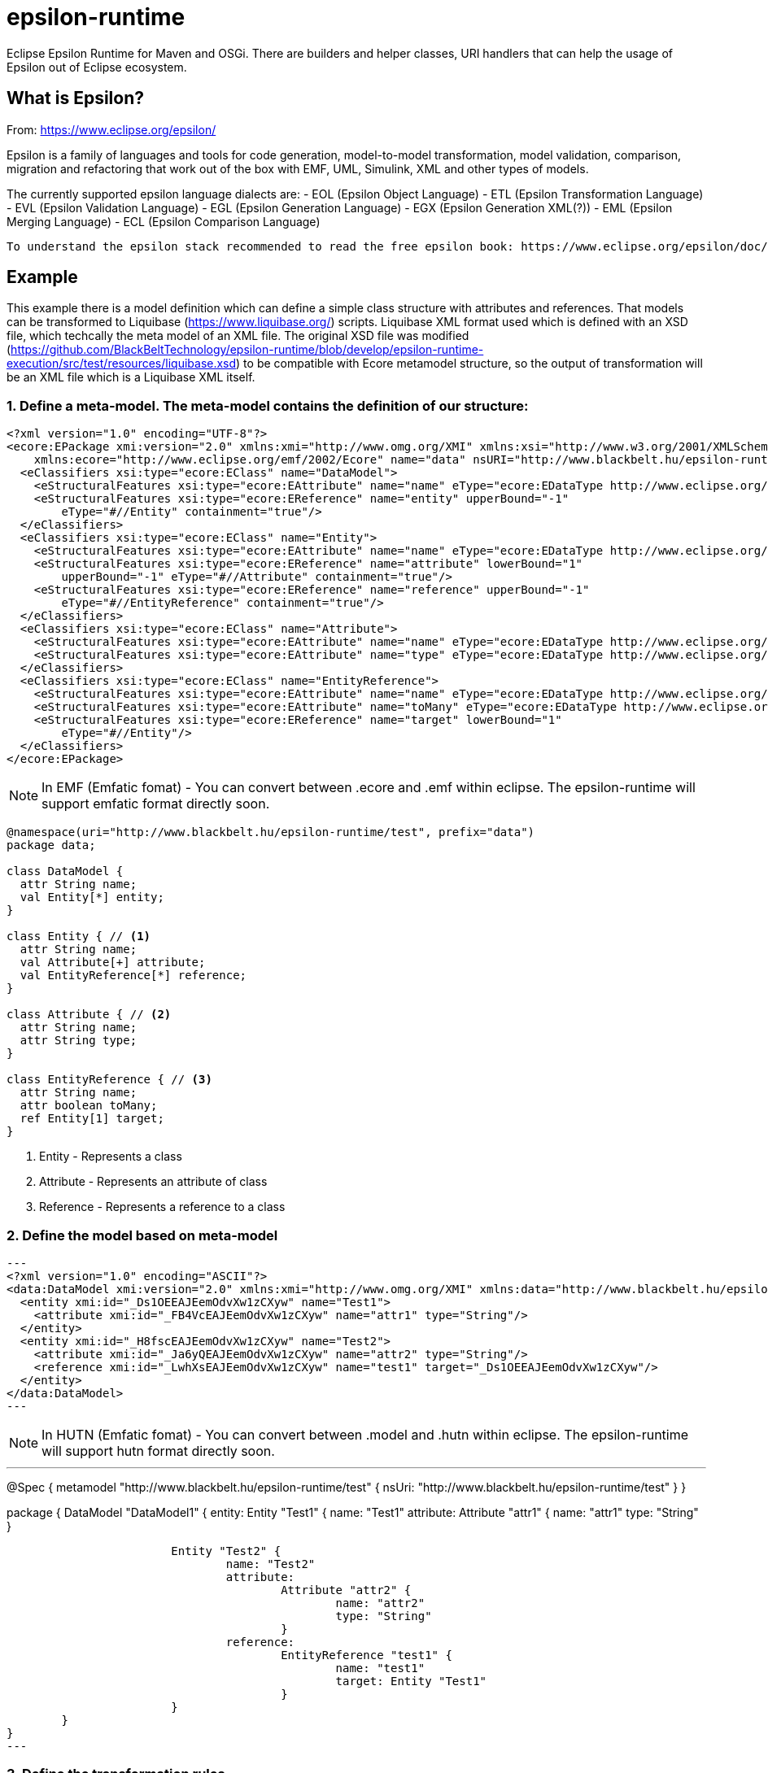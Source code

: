 # epsilon-runtime

Eclipse Epsilon Runtime for Maven and OSGi. There are builders and helper classes, 
URI handlers that can help the usage of Epsilon out of Eclipse ecosystem. 

## What is Epsilon?

From: https://www.eclipse.org/epsilon/

Epsilon is a family of languages and tools for code generation, model-to-model transformation, 
model validation, comparison, migration and refactoring that work out of the box with EMF, 
UML, Simulink, XML and other types of models.

The currently supported epsilon language dialects are:
 - EOL (Epsilon Object Language)
 - ETL (Epsilon Transformation Language)
 - EVL (Epsilon Validation Language)
 - EGL (Epsilon Generation Language)
 - EGX (Epsilon Generation XML(?))
 - EML (Epsilon Merging Language)
 - ECL (Epsilon Comparison Language)
 
 To understand the epsilon stack recommended to read the free epsilon book: https://www.eclipse.org/epsilon/doc/book/
 

## Example

This example there is a model definition which can define a simple class structure with attributes and references. That models can be transformed to Liquibase (https://www.liquibase.org/) scripts. 
Liquibase XML format used which is defined with an XSD file, which techcally the meta model of an XML file. 
The original XSD file was modified (https://github.com/BlackBeltTechnology/epsilon-runtime/blob/develop/epsilon-runtime-execution/src/test/resources/liquibase.xsd) to be compatible with Ecore metamodel structure, so the output of transformation will be an XML file which is a Liquibase XML itself.

### 1. Define a meta-model. The meta-model contains the definition of our structure:

[source, xml]
----
<?xml version="1.0" encoding="UTF-8"?>
<ecore:EPackage xmi:version="2.0" xmlns:xmi="http://www.omg.org/XMI" xmlns:xsi="http://www.w3.org/2001/XMLSchema-instance"
    xmlns:ecore="http://www.eclipse.org/emf/2002/Ecore" name="data" nsURI="http://www.blackbelt.hu/epsilon-runtime/test" nsPrefix="data">
  <eClassifiers xsi:type="ecore:EClass" name="DataModel">
    <eStructuralFeatures xsi:type="ecore:EAttribute" name="name" eType="ecore:EDataType http://www.eclipse.org/emf/2002/Ecore#//EString"/>
    <eStructuralFeatures xsi:type="ecore:EReference" name="entity" upperBound="-1"
        eType="#//Entity" containment="true"/>
  </eClassifiers>
  <eClassifiers xsi:type="ecore:EClass" name="Entity">
    <eStructuralFeatures xsi:type="ecore:EAttribute" name="name" eType="ecore:EDataType http://www.eclipse.org/emf/2002/Ecore#//EString"/>
    <eStructuralFeatures xsi:type="ecore:EReference" name="attribute" lowerBound="1"
        upperBound="-1" eType="#//Attribute" containment="true"/>
    <eStructuralFeatures xsi:type="ecore:EReference" name="reference" upperBound="-1"
        eType="#//EntityReference" containment="true"/>
  </eClassifiers>
  <eClassifiers xsi:type="ecore:EClass" name="Attribute">
    <eStructuralFeatures xsi:type="ecore:EAttribute" name="name" eType="ecore:EDataType http://www.eclipse.org/emf/2002/Ecore#//EString"/>
    <eStructuralFeatures xsi:type="ecore:EAttribute" name="type" eType="ecore:EDataType http://www.eclipse.org/emf/2002/Ecore#//EString"/>
  </eClassifiers>
  <eClassifiers xsi:type="ecore:EClass" name="EntityReference">
    <eStructuralFeatures xsi:type="ecore:EAttribute" name="name" eType="ecore:EDataType http://www.eclipse.org/emf/2002/Ecore#//EString"/>
    <eStructuralFeatures xsi:type="ecore:EAttribute" name="toMany" eType="ecore:EDataType http://www.eclipse.org/emf/2002/Ecore#//EBoolean"/>
    <eStructuralFeatures xsi:type="ecore:EReference" name="target" lowerBound="1"
        eType="#//Entity"/>
  </eClassifiers>
</ecore:EPackage>
----

[NOTE]
====
In EMF (Emfatic fomat) - You can convert between .ecore and .emf within eclipse. 
The epsilon-runtime will support emfatic format directly soon.
====

----
@namespace(uri="http://www.blackbelt.hu/epsilon-runtime/test", prefix="data")
package data;

class DataModel {
  attr String name;
  val Entity[*] entity;
}

class Entity { // <1>
  attr String name;
  val Attribute[+] attribute;
  val EntityReference[*] reference;
}

class Attribute { // <2>
  attr String name;
  attr String type;
}

class EntityReference { // <3>
  attr String name;
  attr boolean toMany;
  ref Entity[1] target;
}
----
<1> Entity - Represents a class 
<2> Attribute - Represents an attribute of class
<3> Reference - Represents a reference to a class


### 2. Define the model based on meta-model

[source, xml]
---
<?xml version="1.0" encoding="ASCII"?>
<data:DataModel xmi:version="2.0" xmlns:xmi="http://www.omg.org/XMI" xmlns:data="http://www.blackbelt.hu/epsilon-runtime/test" xmi:id="_CeiO8EAJEemOdvXw1zCXyw">
  <entity xmi:id="_Ds1OEEAJEemOdvXw1zCXyw" name="Test1">
    <attribute xmi:id="_FB4VcEAJEemOdvXw1zCXyw" name="attr1" type="String"/>
  </entity>
  <entity xmi:id="_H8fscEAJEemOdvXw1zCXyw" name="Test2">
    <attribute xmi:id="_Ja6yQEAJEemOdvXw1zCXyw" name="attr2" type="String"/>
    <reference xmi:id="_LwhXsEAJEemOdvXw1zCXyw" name="test1" target="_Ds1OEEAJEemOdvXw1zCXyw"/>
  </entity>
</data:DataModel>
---

[NOTE]
====
In HUTN (Emfatic fomat) - You can convert between .model and .hutn within eclipse. 
The epsilon-runtime will support hutn format directly soon.
====

---
@Spec {
	metamodel "http://www.blackbelt.hu/epsilon-runtime/test" {
		nsUri: "http://www.blackbelt.hu/epsilon-runtime/test"
	}
}

package  {
	DataModel "DataModel1" {
		entity: 
			Entity "Test1" {
				name: "Test1"
				attribute: 
					Attribute "attr1" {
						name: "attr1"
						type: "String"
					}
			
			Entity "Test2" {
				name: "Test2"
				attribute: 
					Attribute "attr2" {
						name: "attr2"
						type: "String"
					}
				reference: 
					EntityReference "test1" {
						name: "test1"
						target: Entity "Test1"
					}
			}
	}
}
---

### 3. Define the transformation rules

The rules can be defined in ETL language (Epsilon Transformation Language).

---
rule DataModelToChangeLog
	transform s : TEST1!DataModel
	to t : LIQUIBASE!databaseChangeLog {
}


rule DataModelToChangeSet
	transform s : TEST1!DataModel
	to t : LIQUIBASE!ChangeSet {
	    t.id =  s.name;
	    t.author = "test1toliquibase";
		s.equivalent("DataModelToChangeLog").changeSet.add(t);
}

rule EntityToCreateTable
	transform s : TEST1!Entity
	to t : LIQUIBASE!CreateTable {
		t.tableName = s.name;
		TEST1!DataModel.all.selectOne(e | e.entity.contains(s)).equivalent("DataModelToChangeSet").createTable.add(t);
}

rule EntityToIdColumn
	transform s : TEST1!Entity
	to t : LIQUIBASE!Column {
		t.name = "ID";
		t.type = "Identifier";
		s.equivalent("EntityToCreateTable").column.add(t);
}

rule EntityToPrimaryKey
	transform s : TEST1!Entity
	to t : LIQUIBASE!AddPrimaryKey {
		t.tableName = s.name;
		t.columnNames = "ID";
		TEST1!DataModel.all.selectOne(d | d.entity.contains(s)).equivalent("DataModelToChangeSet").addPrimaryKey.add(t);
}

rule AttributeToColumn
	transform s : TEST1!Attribute
	to t : LIQUIBASE!Column {
		t.name = s.name;
		t.type = s.type;
		TEST1!Entity.all.selectOne(e | e.attribute.contains(s)).equivalent("EntityToCreateTable").column.add(t);
}

rule EntityReferenceToColumn
	transform s : TEST1!EntityReference
	to t : LIQUIBASE!Column {
		t.name = "ID_" + s.name;
		t.type = "Identifier";
		TEST1!Entity.all.selectOne(e | e.reference.contains(s)).equivalent("EntityToCreateTable").column.add(t);
}


rule EntityReferenceToAddForeignKeyConstraint
	transform s : TEST1!EntityReference
	to t : LIQUIBASE!AddForeignKeyConstraint {
		var entity : TEST1!Entity = TEST1!Entity.all.selectOne(e | e.reference.contains(s));
		t.constraintName = "FK_" + entity.name + "_" + s.`target`.name;

		t.baseTableName = entity.name;
		t.baseColumnNames = "ID_" + s.`target`.name;		

		t.referencedColumnNames = "ID";
		t.referencedTableName = s.`target`.name;

		TEST1!DataModel.all.selectOne(e | e.entity.contains(entity)).equivalent("DataModelToChangeSet").addForeignKeyConstraint.add(t);
}
---

### 4. Run the transformation

[source, java]
---
        // Preparing URI handler
        uriHandler = new NioFilesystemnRelativePathURIHandlerImpl("urn", FileSystems.getDefault(),
                new File(targetDir(), "test-classes").getAbsolutePath());

        // Setup resourcehandler used to load metamodels
        executionResourceSet = new CachedResourceSet();
        executionResourceSet.getURIConverter().getURIHandlers().add(0, uriHandler);

        // Executrion context
        ExecutionContext executionContext = executionContextBuilder()
                .log(slf4jLogger)
                .resourceSet(executionResourceSet)
                .metaModels(ImmutableList.of(
                        "urn:epsilon-runtime-test.ecore"))
                .modelContexts(ImmutableList.of(
                        emfModelContextBuilder()
                                .log(slf4jLogger)
                                .name("TEST1")
                                .emf("urn:epsilon-runtime-test1.model")
                                .build(),

                        xmlModelContextBuilder()
                                .log(slf4jLogger)
                                .name("LIQUIBASE")
                                // TODO: XSDEcoreBuilder creating separate ResourceSet, so URIHandlers are not
                                // working. Have to find a way to inject
                                // .xsd("urn:liquibase.xsd")
                                .xsd(new File(targetDir(), "test-classes/liquibase.xsd").getAbsolutePath())
                                .xml("urn:epsilon-transformedliquibase.xml")
                                .readOnLoad(false)
                                .storeOnDisposal(true)
                                .build()))
                .sourceDirectory(scriptDir())
                .build();

        // run the loading
        executionContext.load();

        // Transformation script
        executionContext.executeProgram(
                etlExecutionContextBuilder()
                        .source("transformTest1ToLiquibase.etl")
                        .build());

        executionContext.commit();
        executionContext.close();
---

The output liquibase model is:

[source, xml]
---
<?xml version="1.0" encoding="UTF-8"?>
<databaseChangeLog xmlns="http://www.liquibase.org/xml/ns/dbchangelog">
  <changeSet author="test1toliquibase">
    <createTable tableName="Test1">
      <column name="ID" type="Identifier"/>
      <column name="attr1" type="String"/>
    </createTable>
    <createTable tableName="Test2">
      <column name="ID" type="Identifier"/>
      <column name="attr2" type="String"/>
      <column name="ID_test1" type="Identifier"/>
    </createTable>
    <addForeignKeyConstraint baseColumnNames="ID_Test1" baseTableName="Test2" constraintName="FK_Test2_Test1"
        referencedColumnNames="ID" referencedTableName="Test1"/>
    <addPrimaryKey columnNames="ID" tableName="Test1"/>
    <addPrimaryKey columnNames="ID" tableName="Test2"/>
  </changeSet>
</databaseChangeLog>
---

